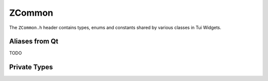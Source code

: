 .. _ZCommon:

ZCommon
=======

The ``ZCommon.h`` header contains types, enums and constants shared by various classes in Tui Widgets.

.. rst-class:: tw-invisible
.. cpp:class:: Tui

   This is actually a namespace.

.. rst-class:: tw-midspacebefore
.. cpp:enum:: Tui::ZItemDataRole

   .. cpp:enumerator:: LeftDecorationRole

      TODO

   .. cpp:enumerator:: LeftDecorationFgRole

      TODO

   .. cpp:enumerator:: LeftDecorationBgRole

      TODO

   .. cpp:enumerator:: LeftDecorationSpaceRole

      TODO


.. rst-class:: tw-midspacebefore
.. cpp:enum-class:: Tui::CursorStyle

   .. cpp:enumerator:: Unset

      Use terminal default cursor style

   .. cpp:enumerator:: Block

      Use block cursor style if supported

   .. cpp:enumerator:: Underline

      Use underline cursor style if supported

   .. cpp:enumerator:: Bar

      Use bar cursor style if supported

.. rst-class:: tw-midspacebefore
.. cpp:class:: Tui:: ZTextAttributes
.. cpp:enum-class:: Tui::ZTextAttribute

   .. cpp:enumerator:: Bold
   .. cpp:enumerator:: Italic
   .. cpp:enumerator:: Blink
   .. cpp:enumerator:: Overline
   .. cpp:enumerator:: Inverse
   .. cpp:enumerator:: Strike
   .. cpp:enumerator:: Underline
   .. cpp:enumerator:: UnderlineDouble
   .. cpp:enumerator:: UnderlineCurly

..
  TODO ZTextAttributes ?


.. rst-class:: tw-midspacebefore
.. cpp:var:: static constexpr int Tui::Erased = 127

   Character value for the special erased state.

.. rst-class:: tw-midspacebefore
.. cpp:class:: Tui::WithMarkupTag
.. cpp:var:: constexpr Tui::WithMarkupTag Tui::withMarkup {}

   Marker tag for overloads using markup for the following string arguement.

Aliases from Qt
---------------

TODO

.. cpp:type:: Tui::CheckState = Qt::CheckState
.. cpp:enumerator:: Tui::Unchecked = Qt::Unchecked
.. cpp:enumerator:: Tui::PartiallyChecked = Qt::PartiallyChecked
.. cpp:enumerator:: Tui::Checked = Qt::Checked

.. cpp:type:: Tui::KeyboardModifier = Qt::KeyboardModifier
.. cpp:type:: Tui::KeyboardModifiers = Qt::KeyboardModifiers
.. cpp:enumerator:: Tui::NoModifier = Qt::NoModifier
.. cpp:enumerator:: Tui::ShiftModifier = Qt::ShiftModifier
.. cpp:enumerator:: Tui::AltModifier = Qt::AltModifier
.. cpp:enumerator:: Tui::ControlModifier = Qt::ControlModifier
.. cpp:enumerator:: Tui::KeypadModifier = Qt::KeypadModifier


.. cpp:type:: Tui::Key = Qt::Key
.. cpp:enumerator:: Tui::Key_0 = Qt::Key_0
.. cpp:enumerator:: Tui::Key_1 = Qt::Key_1
.. cpp:enumerator:: Tui::Key_2 = Qt::Key_2
.. cpp:enumerator:: Tui::Key_3 = Qt::Key_3
.. cpp:enumerator:: Tui::Key_4 = Qt::Key_4
.. cpp:enumerator:: Tui::Key_5 = Qt::Key_5
.. cpp:enumerator:: Tui::Key_6 = Qt::Key_6
.. cpp:enumerator:: Tui::Key_7 = Qt::Key_7
.. cpp:enumerator:: Tui::Key_8 = Qt::Key_8
.. cpp:enumerator:: Tui::Key_9 = Qt::Key_9
.. cpp:enumerator:: Tui::Key_Backspace = Qt::Key_Backspace
.. cpp:enumerator:: Tui::Key_Delete = Qt::Key_Delete
.. cpp:enumerator:: Tui::Key_Down = Qt::Key_Down
.. cpp:enumerator:: Tui::Key_End = Qt::Key_End
.. cpp:enumerator:: Tui::Key_Enter = Qt::Key_Enter
.. cpp:enumerator:: Tui::Key_Escape = Qt::Key_Escape
.. cpp:enumerator:: Tui::Key_F1 = Qt::Key_F1
.. cpp:enumerator:: Tui::Key_F2 = Qt::Key_F2
.. cpp:enumerator:: Tui::Key_F3 = Qt::Key_F3
.. cpp:enumerator:: Tui::Key_F4 = Qt::Key_F4
.. cpp:enumerator:: Tui::Key_F5 = Qt::Key_F5
.. cpp:enumerator:: Tui::Key_F6 = Qt::Key_F6
.. cpp:enumerator:: Tui::Key_F7 = Qt::Key_F7
.. cpp:enumerator:: Tui::Key_F8 = Qt::Key_F8
.. cpp:enumerator:: Tui::Key_F9 = Qt::Key_F9
.. cpp:enumerator:: Tui::Key_F10 = Qt::Key_F10
.. cpp:enumerator:: Tui::Key_F11 = Qt::Key_F11
.. cpp:enumerator:: Tui::Key_F12 = Qt::Key_F12
.. cpp:enumerator:: Tui::Key_Home = Qt::Key_Home
.. cpp:enumerator:: Tui::Key_Insert = Qt::Key_Insert
.. cpp:enumerator:: Tui::Key_Left = Qt::Key_Left
.. cpp:enumerator:: Tui::Key_Menu = Qt::Key_Menu
.. cpp:enumerator:: Tui::Key_Minus = Qt::Key_Minus
.. cpp:enumerator:: Tui::Key_PageDown = Qt::Key_PageDown
.. cpp:enumerator:: Tui::Key_PageUp = Qt::Key_PageUp
.. cpp:enumerator:: Tui::Key_Period = Qt::Key_Period
.. cpp:enumerator:: Tui::Key_Plus = Qt::Key_Plus
.. cpp:enumerator:: Tui::Key_Right = Qt::Key_Right
.. cpp:enumerator:: Tui::Key_Space = Qt::Key_Space
.. cpp:enumerator:: Tui::Key_Tab = Qt::Key_Tab
.. cpp:enumerator:: Tui::Key_Up = Qt::Key_Up
.. cpp:enumerator:: Tui::Key_division = Qt::Key_division
.. cpp:enumerator:: Tui::Key_multiply = Qt::Key_multiply
.. cpp:enumerator:: Tui::Key_unknown = Qt::Key_unknown


.. cpp:type:: Tui::FocusReason = Qt::FocusReason
.. cpp:enumerator:: Tui::TabFocusReason = Qt::TabFocusReason
.. cpp:enumerator:: Tui::BacktabFocusReason = Qt::BacktabFocusReason
.. cpp:enumerator:: Tui::ActiveWindowFocusReason = Qt::ActiveWindowFocusReason
.. cpp:enumerator:: Tui::ShortcutFocusReason = Qt::ShortcutFocusReason
.. cpp:enumerator:: Tui::OtherFocusReason = Qt::OtherFocusReason


.. cpp:type:: Tui::FocusPolicy = Qt::FocusPolicy
.. cpp:enumerator:: Tui::NoFocus = Qt::NoFocus
.. cpp:enumerator:: Tui::StrongFocus = Qt::StrongFocus
.. cpp:enumerator:: Tui::TabFocus = Qt::TabFocus


.. cpp:type:: Tui::Alignment = Qt::Alignment
.. cpp:enumerator:: Tui::AlignHorizontal_Mask = Qt::AlignHorizontal_Mask
.. cpp:enumerator:: Tui::AlignLeft = Qt::AlignLeft
.. cpp:enumerator:: Tui::AlignRight = Qt::AlignRight
.. cpp:enumerator:: Tui::AlignVertical_Mask = Qt::AlignVertical_Mask
.. cpp:enumerator:: Tui::AlignTop = Qt::AlignTop
.. cpp:enumerator:: Tui::AlignBottom = Qt::AlignBottom
.. cpp:enumerator:: Tui::AlignVCenter = Qt::AlignVCenter
.. cpp:enumerator:: Tui::AlignHCenter = Qt::AlignHCenter


.. cpp:type:: Tui::ShortcutContext = Qt::ShortcutContext
.. cpp:enumerator:: Tui::WidgetShortcut = Qt::WidgetShortcut
.. cpp:enumerator:: Tui::WindowShortcut = Qt::WindowShortcut
.. cpp:enumerator:: Tui::ApplicationShortcut = Qt::ApplicationShortcut
.. cpp:enumerator:: Tui::WidgetWithChildrenShortcut = Qt::WidgetWithChildrenShortcut


.. cpp:type:: Tui::Edges = Qt::Edges
.. cpp:enumerator:: Tui::TopEdge = Qt::TopEdge
.. cpp:enumerator:: Tui::LeftEdge = Qt::LeftEdge
.. cpp:enumerator:: Tui::RightEdge = Qt::RightEdge
.. cpp:enumerator:: Tui::BottomEdge = Qt::BottomEdge


Private Types
-------------

.. cpp:class:: template<> Tui::Private::ZMoFunc<void(QEvent*)>
.. cpp:class:: template<> Tui::Private::ZMoFunc<bool()>

   TODO


.. cpp:class:: Tui::Private

   TODO


.. rst-class:: tw-invisible
.. cpp:class:: uint32_t

   Figure out how to suppress missing type warning regarding this
